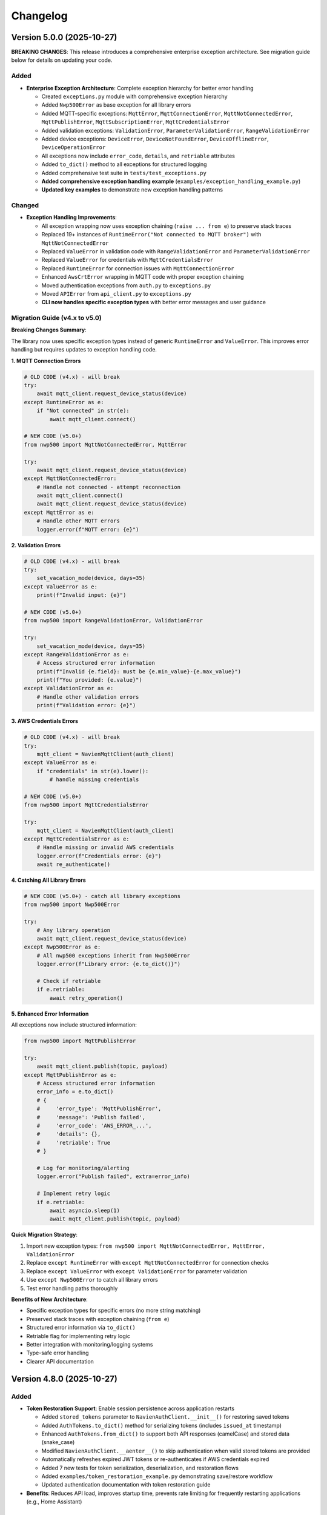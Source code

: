=========
Changelog
=========

Version 5.0.0 (2025-10-27)
==========================

**BREAKING CHANGES**: This release introduces a comprehensive enterprise exception architecture. 
See migration guide below for details on updating your code.

Added
-----

- **Enterprise Exception Architecture**: Complete exception hierarchy for better error handling

  - Created ``exceptions.py`` module with comprehensive exception hierarchy
  - Added ``Nwp500Error`` as base exception for all library errors
  - Added MQTT-specific exceptions: ``MqttError``, ``MqttConnectionError``, ``MqttNotConnectedError``, 
    ``MqttPublishError``, ``MqttSubscriptionError``, ``MqttCredentialsError``
  - Added validation exceptions: ``ValidationError``, ``ParameterValidationError``, ``RangeValidationError``
  - Added device exceptions: ``DeviceError``, ``DeviceNotFoundError``, ``DeviceOfflineError``, 
    ``DeviceOperationError``
  - All exceptions now include ``error_code``, ``details``, and ``retriable`` attributes
  - Added ``to_dict()`` method to all exceptions for structured logging
  - Added comprehensive test suite in ``tests/test_exceptions.py``
  - **Added comprehensive exception handling example** (``examples/exception_handling_example.py``)
  - **Updated key examples** to demonstrate new exception handling patterns

Changed
-------

- **Exception Handling Improvements**:

  - All exception wrapping now uses exception chaining (``raise ... from e``) to preserve stack traces
  - Replaced 19+ instances of ``RuntimeError("Not connected to MQTT broker")`` with ``MqttNotConnectedError``
  - Replaced ``ValueError`` in validation code with ``RangeValidationError`` and ``ParameterValidationError``
  - Replaced ``ValueError`` for credentials with ``MqttCredentialsError``
  - Replaced ``RuntimeError`` for connection issues with ``MqttConnectionError``
  - Enhanced ``AwsCrtError`` wrapping in MQTT code with proper exception chaining
  - Moved authentication exceptions from ``auth.py`` to ``exceptions.py``
  - Moved ``APIError`` from ``api_client.py`` to ``exceptions.py``
  - **CLI now handles specific exception types** with better error messages and user guidance

Migration Guide (v4.x to v5.0)
-------------------------------

**Breaking Changes Summary**:

The library now uses specific exception types instead of generic ``RuntimeError`` and ``ValueError``. 
This improves error handling but requires updates to exception handling code.

**1. MQTT Connection Errors**

.. code-block:: python

    # OLD CODE (v4.x) - will break
    try:
        await mqtt_client.request_device_status(device)
    except RuntimeError as e:
        if "Not connected" in str(e):
            await mqtt_client.connect()

    # NEW CODE (v5.0+)
    from nwp500 import MqttNotConnectedError, MqttError
    
    try:
        await mqtt_client.request_device_status(device)
    except MqttNotConnectedError:
        # Handle not connected - attempt reconnection
        await mqtt_client.connect()
        await mqtt_client.request_device_status(device)
    except MqttError as e:
        # Handle other MQTT errors
        logger.error(f"MQTT error: {e}")

**2. Validation Errors**

.. code-block:: python

    # OLD CODE (v4.x) - will break
    try:
        set_vacation_mode(device, days=35)
    except ValueError as e:
        print(f"Invalid input: {e}")

    # NEW CODE (v5.0+)
    from nwp500 import RangeValidationError, ValidationError
    
    try:
        set_vacation_mode(device, days=35)
    except RangeValidationError as e:
        # Access structured error information
        print(f"Invalid {e.field}: must be {e.min_value}-{e.max_value}")
        print(f"You provided: {e.value}")
    except ValidationError as e:
        # Handle other validation errors
        print(f"Validation error: {e}")

**3. AWS Credentials Errors**

.. code-block:: python

    # OLD CODE (v4.x) - will break
    try:
        mqtt_client = NavienMqttClient(auth_client)
    except ValueError as e:
        if "credentials" in str(e).lower():
            # handle missing credentials

    # NEW CODE (v5.0+)
    from nwp500 import MqttCredentialsError
    
    try:
        mqtt_client = NavienMqttClient(auth_client)
    except MqttCredentialsError as e:
        # Handle missing or invalid AWS credentials
        logger.error(f"Credentials error: {e}")
        await re_authenticate()

**4. Catching All Library Errors**

.. code-block:: python

    # NEW CODE (v5.0+) - catch all library exceptions
    from nwp500 import Nwp500Error
    
    try:
        # Any library operation
        await mqtt_client.request_device_status(device)
    except Nwp500Error as e:
        # All nwp500 exceptions inherit from Nwp500Error
        logger.error(f"Library error: {e.to_dict()}")
        
        # Check if retriable
        if e.retriable:
            await retry_operation()

**5. Enhanced Error Information**

All exceptions now include structured information:

.. code-block:: python

    from nwp500 import MqttPublishError
    
    try:
        await mqtt_client.publish(topic, payload)
    except MqttPublishError as e:
        # Access structured error information
        error_info = e.to_dict()
        # {
        #     'error_type': 'MqttPublishError',
        #     'message': 'Publish failed',
        #     'error_code': 'AWS_ERROR_...',
        #     'details': {},
        #     'retriable': True
        # }
        
        # Log for monitoring/alerting
        logger.error("Publish failed", extra=error_info)
        
        # Implement retry logic
        if e.retriable:
            await asyncio.sleep(1)
            await mqtt_client.publish(topic, payload)

**Quick Migration Strategy**:

1. Import new exception types: ``from nwp500 import MqttNotConnectedError, MqttError, ValidationError``
2. Replace ``except RuntimeError`` with ``except MqttNotConnectedError`` for connection checks
3. Replace ``except ValueError`` with ``except ValidationError`` for parameter validation
4. Use ``except Nwp500Error`` to catch all library errors
5. Test error handling paths thoroughly

**Benefits of New Architecture**:

- Specific exception types for specific errors (no more string matching)
- Preserved stack traces with exception chaining (``from e``)
- Structured error information via ``to_dict()``
- Retriable flag for implementing retry logic
- Better integration with monitoring/logging systems
- Type-safe error handling
- Clearer API documentation

Version 4.8.0 (2025-10-27)
==========================

Added
-----

- **Token Restoration Support**: Enable session persistence across application restarts

  - Added ``stored_tokens`` parameter to ``NavienAuthClient.__init__()`` for restoring saved tokens
  - Added ``AuthTokens.to_dict()`` method for serializing tokens (includes ``issued_at`` timestamp)
  - Enhanced ``AuthTokens.from_dict()`` to support both API responses (camelCase) and stored data (snake_case)
  - Modified ``NavienAuthClient.__aenter__()`` to skip authentication when valid stored tokens are provided
  - Automatically refreshes expired JWT tokens or re-authenticates if AWS credentials expired
  - Added 7 new tests for token serialization, deserialization, and restoration flows
  - Added ``examples/token_restoration_example.py`` demonstrating save/restore workflow
  - Updated authentication documentation with token restoration guide

- **Benefits**: Reduces API load, improves startup time, prevents rate limiting for frequently restarting applications (e.g., Home Assistant)

Version 4.7.1 (2025-10-27)
==========================

Changed
-------

- **Patch Release**: No code changes, updated version format to full semantic versioning

Version 4.7 (2025-10-27)
========================

Added
-----

- **MQTT Reconnection**: Two-tier reconnection strategy with unlimited retries
  
  - Implemented quick reconnection (attempts 1-9) for fast recovery from transient network issues
  - Implemented deep reconnection (every 10th attempt) with full connection rebuild and credential refresh
  - Changed default ``max_reconnect_attempts`` from 10 to -1 (unlimited retries)
  - Added ``deep_reconnect_threshold`` configuration parameter (default: 10)
  - Added ``has_stored_credentials`` property to ``NavienAuthClient``
  - Added ``re_authenticate()`` method to ``NavienAuthClient`` for credential-based re-authentication
  - Added ``resubscribe_all()`` method to ``MqttSubscriptionManager`` for subscription recovery
  - Deep reconnection now performs token refresh and falls back to full re-authentication if needed
  - Deep reconnection automatically re-establishes all subscriptions after rebuild
  - Connection now continues retrying indefinitely instead of giving up after 10 attempts

Improved
--------

- **Exception Handling**: Replaced 25 catch-all exception handlers with specific exception types
  
  - ``mqtt_client.py``: Uses ``AwsCrtError``, ``AuthenticationError``, ``TokenRefreshError``, ``RuntimeError``, ``ValueError``, ``TypeError``, ``AttributeError``
  - ``mqtt_reconnection.py``: Uses ``AwsCrtError``, ``RuntimeError``, ``ValueError``, ``TypeError``
  - ``mqtt_connection.py``: Uses ``AwsCrtError``, ``RuntimeError``, ``ValueError``
  - ``mqtt_subscriptions.py``: Uses ``AwsCrtError``, ``RuntimeError``, ``TypeError``, ``AttributeError``, ``KeyError``, ``ValueError``
  - ``mqtt_periodic.py``: Uses ``AwsCrtError``, ``RuntimeError``
  - ``events.py``: Retains ``Exception`` for user callbacks (documented as legitimate use case)
  - Added exception handling guidelines to ``.github/copilot-instructions.md``

- **Code Quality**: Multiple readability and safety improvements
  
  - Simplified nested conditions by extracting to local variables
  - Added ``hasattr()`` checks before accessing ``AwsCrtError.name`` attribute
  - Optimized ``resubscribe_all()`` to break after first failure per topic (reduces redundant error logs)
  - Fixed subscription failure tracking to use sets for unique topic counting
  - Improved code clarity with intermediate variables for complex boolean expressions

Fixed
-----

- **MQTT Reconnection**: Eliminated duplicate "Connection interrupted" log messages
  
  - Removed duplicate logging from ``mqtt_client.py`` (kept in ``mqtt_reconnection.py``)

Version 3.1.4 (2025-10-26)
==========================

Fixed
-----

- **MQTT Reconnection**: Fixed MQTT reconnection failures due to expired AWS credentials
  
  - Added AWS credential expiration tracking (``_aws_expires_at`` field in ``AuthTokens``)
  - Added ``are_aws_credentials_expired`` property to check AWS credential validity
  - Modified ``ensure_valid_token()`` to prioritize AWS credential expiration check
  - Triggers full re-authentication (not just token refresh) when AWS credentials expire
  - Preserves AWS credential expiration timestamps during token refresh
  - Prevents reconnection failures when connection interrupts after AWS credentials expire but before JWT tokens expire
  - Resolves AWS_ERROR_HTTP_WEBSOCKET_UPGRADE_FAILURE errors during reconnection attempts
  - Improved test coverage for auth module from 31% to 60% with comprehensive test suite

Version 3.1.3 (2025-10-24)
==========================

Fixed
-----

- **MQTT Reconnection**: Improved MQTT reconnection reliability with active reconnection
  
  - **Breaking Internal Change**: ``MqttReconnectionHandler`` now requires ``reconnect_func`` parameter (not Optional)
  - Implemented active reconnection that always recreates MQTT connection on interruption
  - Removed unreliable passive fallback to AWS IoT SDK automatic reconnection
  - Added automatic connection state checking during reconnection attempts
  - Now emits ``reconnection_failed`` event when max reconnection attempts are exhausted
  - Improved error handling and logging during reconnection process
  - Better recovery from WebSocket connection interruptions (AWS_ERROR_MQTT_UNEXPECTED_HANGUP)
  - Resolves issues where connection would fail to recover after network interruptions
  - Note: Public API unchanged - ``NavienMqttClient`` continues to work as before
  - Compatible with existing auto-recovery examples (``auto_recovery_example.py``, ``simple_auto_recovery.py``)

Version 3.1.2 (2025-01-23)
==========================

Fixed
-----

- **Authentication**: Fixed 401 authentication errors with automatic token refresh
  
  - Add automatic token refresh on 401 Unauthorized responses in API client
  - Preserve AWS credentials when refreshing tokens (required for MQTT)
  - Save refreshed tokens to cache after successful API calls
  - Add retry logic to prevent infinite retry loops
  - Validate refresh_token exists before attempting refresh
  - Use specific exception types (TokenRefreshError, AuthenticationError) in error handling
  - Prevents masking unexpected errors during token refresh
  - Resolves 'API request failed: 401' error when using cached tokens

Version 3.1.1 (2025-01-22)
==========================

Fixed
-----

- **MQTT Client**: Fixed connection interrupted callback signature for AWS SDK
  
  - Updated callback to match latest AWS IoT SDK signature: ``(connection, error, **kwargs)``
  - Fixed type annotations in ``MqttConnection`` for proper type checking
  - Resolves mypy type checking errors and ensures AWS SDK compatibility
  - Fixed E501 line length linting issue in connection interruption handler

Version 3.0.0 (Unreleased)
==========================

**Breaking Changes**

- **REMOVED**: ``OperationMode`` enum has been removed
  
  - This enum was deprecated in v2.0.0 and has now been fully removed
  - Use ``DhwOperationSetting`` for user-configured mode preferences (values 1-6)
  - Use ``CurrentOperationMode`` for real-time operational states (values 0, 32, 64, 96)
  - Migration was supported throughout the v2.x series

- **REMOVED**: Migration helper functions and deprecation infrastructure
  
  - Removed ``migrate_operation_mode_usage()`` function
  - Removed ``enable_deprecation_warnings()`` function
  - Removed migration documentation files (MIGRATION.md, BREAKING_CHANGES_V3.md)
  - All functionality available through ``DhwOperationSetting`` and ``CurrentOperationMode``

Version 2.0.0 (Unreleased)
==========================

**Breaking Changes (Planned for v3.0.0)**

- **DEPRECATION**: ``OperationMode`` enum is deprecated and will be removed in v3.0.0

  
  - Use ``DhwOperationSetting`` for user-configured mode preferences (values 1-6)
  - Use ``CurrentOperationMode`` for real-time operational states (values 0, 32, 64, 96)
  - See ``MIGRATION.md`` for detailed migration guide

Added
-----

- **Enhanced Type Safety**: Split ``OperationMode`` into semantically distinct enums

  - ``DhwOperationSetting``: User-configured mode preferences (HEAT_PUMP, ELECTRIC, ENERGY_SAVER, HIGH_DEMAND, VACATION, POWER_OFF)
  - ``CurrentOperationMode``: Real-time operational states (STANDBY, HEAT_PUMP_MODE, HYBRID_EFFICIENCY_MODE, HYBRID_BOOST_MODE)
  - Prevents accidental comparison of user preferences with real-time states
  - Better IDE support with more specific enum types

- **Migration Support**: Comprehensive tools for smooth migration

  - ``migrate_operation_mode_usage()`` helper function with programmatic guidance
  - ``MIGRATION.md`` with step-by-step migration instructions
  - Value mappings and common usage pattern examples
  - Backward compatibility preservation during transition

- **Documentation Updates**: Updated all documentation to reflect new enum structure

  - ``DEVICE_STATUS_FIELDS.rst`` updated with new enum types
  - Code examples use new enums with proper imports
  - Clear distinction between configuration vs real-time status

Changed
-------

- **DeviceStatus Model**: Updated to use specific enum types

  - ``operationMode`` field now uses ``CurrentOperationMode`` type
  - ``dhwOperationSetting`` field now uses ``DhwOperationSetting`` type
  - Maintains backward compatibility through value preservation

- **Example Scripts**: Updated to demonstrate new enum usage

  - ``event_emitter_demo.py`` updated to use ``CurrentOperationMode``
  - Fixed incorrect enum references (HEAT_PUMP_ONLY → HEAT_PUMP_MODE)
  - All examples remain functional with new type system

Deprecated
----------

- **OperationMode enum**: Will be removed in v3.0.0

  - All functionality preserved for backward compatibility
  - Migration guide available in ``MIGRATION.md``
  - Helper function ``migrate_operation_mode_usage()`` provides guidance
  - Original enum remains available during transition period

Version 1.2.2 (2025-10-17)
==========================

Fixed
-----

- Release version 1.2.2

Version 0.2 (Unreleased)
========================

Added
-----

- **Local/CI Linting Synchronization**: Complete tooling to ensure consistent linting results

  - Multiple sync methods: tox (recommended), direct scripts, pre-commit hooks, Makefile commands
  - CI-identical scripts: ``scripts/lint.py`` and ``scripts/format.py`` mirror ``tox -e lint`` and ``tox -e format``
  - Pre-commit hooks configuration for automatic checking
  - Comprehensive documentation: ``LINTING_SETUP.md``, ``DEVELOPMENT.md``, ``FIX_LINTING.md``
  - Makefile commands: ``make ci-lint``, ``make ci-format``, ``make ci-check``
  - Standardized ruff configuration across all environments
  - Eliminates "passes locally but fails in CI" issues
  - Cross-platform support (Linux, macOS, Windows, containers)
  
  - All MQTT operations (connect, disconnect, subscribe, unsubscribe, publish) use ``asyncio.wrap_future()`` to convert AWS SDK Futures to asyncio Futures
  - Eliminates "blocking I/O detected" warnings in Home Assistant and other async applications
  - Fully compatible with async event loops without blocking other operations
  - More efficient than executor-based approaches (no thread pool usage)
  - No API changes required - existing code works without modification
  - Maintains full performance and reliability of the underlying AWS IoT SDK
  - Safe for use in Home Assistant custom integrations and other async applications
  - Updated documentation with non-blocking implementation details

- **Event Emitter Pattern (Phase 1)**: Event-driven architecture for device state changes
  
  - ``EventEmitter`` base class with multiple listeners per event
  - Async and sync handler support
  - Priority-based execution order (higher priority executes first)
  - One-time listeners with ``once()`` method
  - Dynamic listener management with ``on()``, ``off()``, ``remove_all_listeners()``
  - Event statistics tracking (``listener_count()``, ``event_count()``)
  - ``wait_for()`` pattern for waiting on specific events
  - Thread-safe event emission from MQTT callback threads
  - Automatic state change detection for device monitoring
  - 11 events emitted automatically: ``status_received``, ``feature_received``, ``temperature_changed``, ``mode_changed``, ``power_changed``, ``heating_started``, ``heating_stopped``, ``error_detected``, ``error_cleared``, ``connection_interrupted``, ``connection_resumed``
  - NavienMqttClient now inherits from EventEmitter
  - Full backward compatibility with existing callback API
  - 19 unit tests with 93% code coverage
  - Example: ``event_emitter_demo.py``
  - Documentation: ``EVENT_EMITTER.rst``, ``EVENT_QUICK_REFERENCE.rst``, ``EVENT_ARCHITECTURE.rst``

- **Authentication**: Simplified constructor-based authentication
  
  - ``NavienAuthClient`` now requires ``user_id`` and ``password`` in constructor
  - Automatic authentication when entering async context manager
  - No need to call ``sign_in()`` manually
  - Breaking change: credentials are now required parameters
  - Updated all 18 example files to use new pattern
  - Updated all documentation with new authentication examples

- **MQTT Command Queue**: Automatic command queuing when disconnected
  
  - Commands sent while disconnected are automatically queued
  - Queue processed in FIFO order when connection is restored
  - Configurable queue size (default: 100 commands)
  - Automatic oldest-command-dropping when queue is full
  - Enabled by default for reliability
  - ``queued_commands_count`` property for monitoring
  - ``clear_command_queue()`` method for manual management
  - Integrates seamlessly with automatic reconnection
  - Example: ``command_queue_demo.py``
  - Documentation: ``COMMAND_QUEUE.rst``

- **MQTT Reconnection**: Automatic reconnection with exponential backoff
  
  - Automatic reconnection on connection interruption
  - Configurable exponential backoff (default: 1s, 2s, 4s, 8s, ... up to 120s)
  - Configurable max attempts (default: 10)
  - Connection state properties: ``is_reconnecting``, ``reconnect_attempts``
  - User callbacks for connection interruption and resumption events
  - Manual disconnect detection to prevent unwanted reconnection
  - ``MqttConnectionConfig`` with reconnection settings
  - Example: ``reconnection_demo.py``
  - Documentation: Added reconnection section to MQTT_CLIENT.rst

- **MQTT Client**: Complete implementation of real-time device communication
  
  - WebSocket MQTT connection to AWS IoT Core
  - Device subscription and message handling
  - Status request methods (device info, device status)
  - Control commands for device management
  - Topic pattern matching with wildcard support
  - Connection lifecycle management (connect, disconnect, reconnect)

- **Device Control**: Fully implemented and verified control commands
  
  - Power control (on/off) with correct command codes
  - DHW mode control (Heat Pump, Electric, Energy Saver, High Demand)
  - DHW temperature control with 20°F offset handling
  - App connection signaling
  - Helper method for display-value temperature control

- **Typed Callbacks**: 100% coverage of all MQTT response types
  
  - ``subscribe_device_status()`` - Automatic parsing of status messages into ``DeviceStatus`` objects
  - ``subscribe_device_feature()`` - Automatic parsing of feature messages into ``DeviceFeature`` objects
  - ``subscribe_energy_usage()`` - Automatic parsing of energy usage responses into ``EnergyUsageResponse`` objects
  - Type-safe callbacks with IDE autocomplete support
  - Comprehensive error handling and logging
  - Example scripts demonstrating usage patterns

- **Energy Usage API (EMS)**: Historical energy consumption data
  
  - ``request_energy_usage()`` - Query daily energy usage for specified month(s)
  - ``EnergyUsageResponse`` dataclass with daily breakdown
  - ``EnergyUsageTotal`` with percentage calculations
  - ``MonthlyEnergyData`` with per-day access methods
  - ``EnergyUsageData`` for individual day/month metrics
  - Heat pump vs. electric element usage tracking
  - Operating time statistics (hours)
  - Energy consumption data (Watt-hours)
  - Efficiency percentage calculations

- **Data Models**: Comprehensive type-safe models
  
  - ``DeviceStatus`` dataclass with 125 sensor and operational fields
  - ``DeviceFeature`` dataclass with 46 capability and configuration fields
  - ``EnergyUsageResponse`` dataclass for historical energy data
  - ``EnergyUsageTotal`` with aggregated statistics and percentages
  - ``MonthlyEnergyData`` with daily breakdown per month
  - ``EnergyUsageData`` for individual day/month metrics
  - ``OperationMode`` enum including STANDBY state (value 0)
  - ``TemperatureUnit`` enum (Celsius/Fahrenheit)
  - MQTT command structures
  - Authentication tokens and user info

- **API Client**: High-level REST API client
  
  - Device listing and information retrieval
  - Firmware information queries
  - Time-of-Use (TOU) schedule management
  - Push notification token management
  - Async context manager support
  - Automatic session management

- **Authentication**: AWS Cognito integration
  
  - Sign-in with email/password
  - Access token management
  - Token refresh functionality
  - AWS IoT credentials extraction for MQTT
  - Async context manager support

- **Documentation**: Complete protocol and API documentation
  
  - MQTT message format specifications
  - Energy usage query API documentation (EMS data)
  - API client usage guide
  - MQTT client usage guide
  - Typed callbacks implementation guide
  - Control command reference with verified command codes
  - Example scripts for common use cases
  - Comprehensive troubleshooting guides
  - Complete energy data reference (ENERGY_DATA_SUMMARY.md)

- **Examples**: Production-ready example scripts
  
  - ``device_status_callback.py`` - Real-time status monitoring with typed callbacks
  - ``device_feature_callback.py`` - Device capabilities and firmware info
  - ``combined_callbacks.py`` - Both status and feature callbacks together
  - ``mqtt_client_example.py`` - Complete MQTT usage demonstration
  - ``energy_usage_example.py`` - Historical energy usage monitoring and analysis
  - ``reconnection_demo.py`` - MQTT automatic reconnection demonstration
  - ``auth_constructor_example.py`` - Simplified authentication pattern

Changed
-------

- **Breaking**: Python version requirement updated to 3.9+
  
  - Minimum Python version is now 3.9 (was 3.8)
  - Migrated to native type hints (PEP 585): ``dict[str, Any]`` instead of ``Dict[str, Any]``
  - Removed ``typing.Dict``, ``typing.List``, ``typing.Deque`` imports
  - Cleaner, more readable code with modern Python features
  - Added Python version classifiers (3.9-3.13) to setup.cfg
  - Updated ruff target-version to py39

- **Breaking**: ``NavienAuthClient`` constructor signature
  
  - Now requires ``user_id`` and ``password`` as first parameters
  - Old: ``NavienAuthClient()`` then ``await client.sign_in(email, password)``
  - New: ``NavienAuthClient(email, password)`` - authentication is automatic
  - Migration: Pass credentials to constructor instead of sign_in()
  - All 18 example files updated to new pattern
  - All documentation updated with new examples

- **Documentation**: Major updates across all files
  
  - Fixed all RST formatting issues (title underlines, tables)
  - Updated authentication examples in 8 documentation files
  - Fixed broken documentation links (local file paths)
  - Removed "Optional Feature" and "not required for basic operation" phrases
  - Fixed table rendering in DEVICE_STATUS_FIELDS.rst
  - Fixed JSON syntax in code examples
  - Added comprehensive reconnection documentation
  - Added comprehensive command queue documentation
  - Cleaned up backward compatibility references (new library)

Fixed
-----

- **Critical Bug**: Thread-safe reconnection task creation from MQTT callbacks
  
  - Fixed ``RuntimeError: no running event loop`` when connection is interrupted
  - Fixed ``RuntimeWarning: coroutine '_reconnect_with_backoff' was never awaited``
  - Connection interruption callbacks run in separate threads without event loops
  - Implemented ``_start_reconnect_task()`` helper method to properly create reconnection tasks
  - Uses existing ``_schedule_coroutine()`` method for thread-safe task scheduling
  - Prevents crashes during automatic reconnection after connection interruptions
  - Ensures reconnection tasks are properly awaited and executed

- **Critical Bug**: Thread-safe event emission from MQTT callbacks
  
  - Fixed ``RuntimeError: no running event loop in thread 'Dummy-1'``
  - MQTT callbacks run in separate threads created by AWS IoT SDK
  - Implemented ``_schedule_coroutine()`` method for thread-safe scheduling
  - Event loop reference captured during ``connect()`` for cross-thread access
  - Uses ``asyncio.run_coroutine_threadsafe()`` for safe event emission
  - Prevents crashes when emitting events from MQTT message handlers
  - All event emissions now work correctly from any thread

- **Bug**: Incorrect method parameter passing in temperature control
  
  - Fixed ``set_dhw_temperature_display()`` calling ``set_dhw_temperature()`` with wrong parameters
  - Was passing individual parameters (``device_id``, ``device_type``, ``additional_value``)
  - Now correctly passes ``Device`` object as expected by method signature
  - Simplified implementation to just calculate offset and delegate to base method
  - Updated docstrings to match actual method signatures

- **Enhancement**: Anonymized MAC addresses in documentation
  
  - Replaced all occurrences of real MAC address (``04786332fca0``) with placeholder (``aabbccddeeff``)
  - Updated ``API_CLIENT.rst``, ``MQTT_CLIENT.rst``, ``MQTT_MESSAGES.rst``
  - Updated built HTML documentation files
  - Protects privacy in public documentation

- **Critical Bug**: Device control command codes
  
  - Fixed incorrect command code usage causing unintended power-off
  - Power-off now uses command code ``33554433``
  - Power-on now uses command code ``33554434``
  - DHW mode control now uses command code ``33554437``
  - Discovered through network traffic analysis of official app

- **Critical Bug**: MQTT topic pattern matching with wildcards
  
  - Fixed ``_topic_matches_pattern()`` to correctly handle ``#`` wildcard
  - Topics now match when message arrives on base topic (e.g., ``cmd/52/device/res``)
  - Topics also match subtopics (e.g., ``cmd/52/device/res/extra``)
  - Added length validation to prevent index out of bounds errors
  - Enables callbacks to receive messages correctly

- **Bug**: Missing ``OperationMode.STANDBY`` enum value
  
  - Added ``STANDBY = 0`` to ``OperationMode`` enum
  - Device reports mode 0 when tank is fully charged and no heating is needed
  - Added graceful fallback for unknown enum values
  - Prevents ``ValueError`` when parsing device status

- **Bug**: Insufficient topic subscriptions
  
  - Examples now subscribe to broader topic patterns
  - Subscribe to ``cmd/{device_type}/{device_topic}/#`` to catch all command messages
  - Subscribe to ``evt/{device_type}/{device_topic}/#`` to catch all event messages
  - Ensures all device responses are received

- **Enhancement**: Robust enum conversion with fallbacks
  
  - Added try/except blocks for all enum conversions in ``DeviceStatus.from_dict()``
  - Added try/except blocks for all enum conversions in ``DeviceFeature.from_dict()``
  - Unknown operation modes default to ``STANDBY``
  - Unknown temperature types default to ``FAHRENHEIT``
  - Prevents parsing failures from unexpected values

- **Documentation**: Updated MQTT_MESSAGES.rst with correct command codes and temperature offset

Verified
--------

- **Device Control**: Real-world testing with Navien NWP500 device
  
  - Successfully changed DHW mode from Heat Pump to Energy Saver
  - Successfully changed DHW mode from Energy Saver to High Demand
  - Successfully changed DHW temperature (discovered 20°F offset between message and display)
  - Commands confirmed to reach and control physical device
  - Documented in DEVICE_CONTROL_VERIFIED.md

Version 0.1
===========

- Initial Documentation
